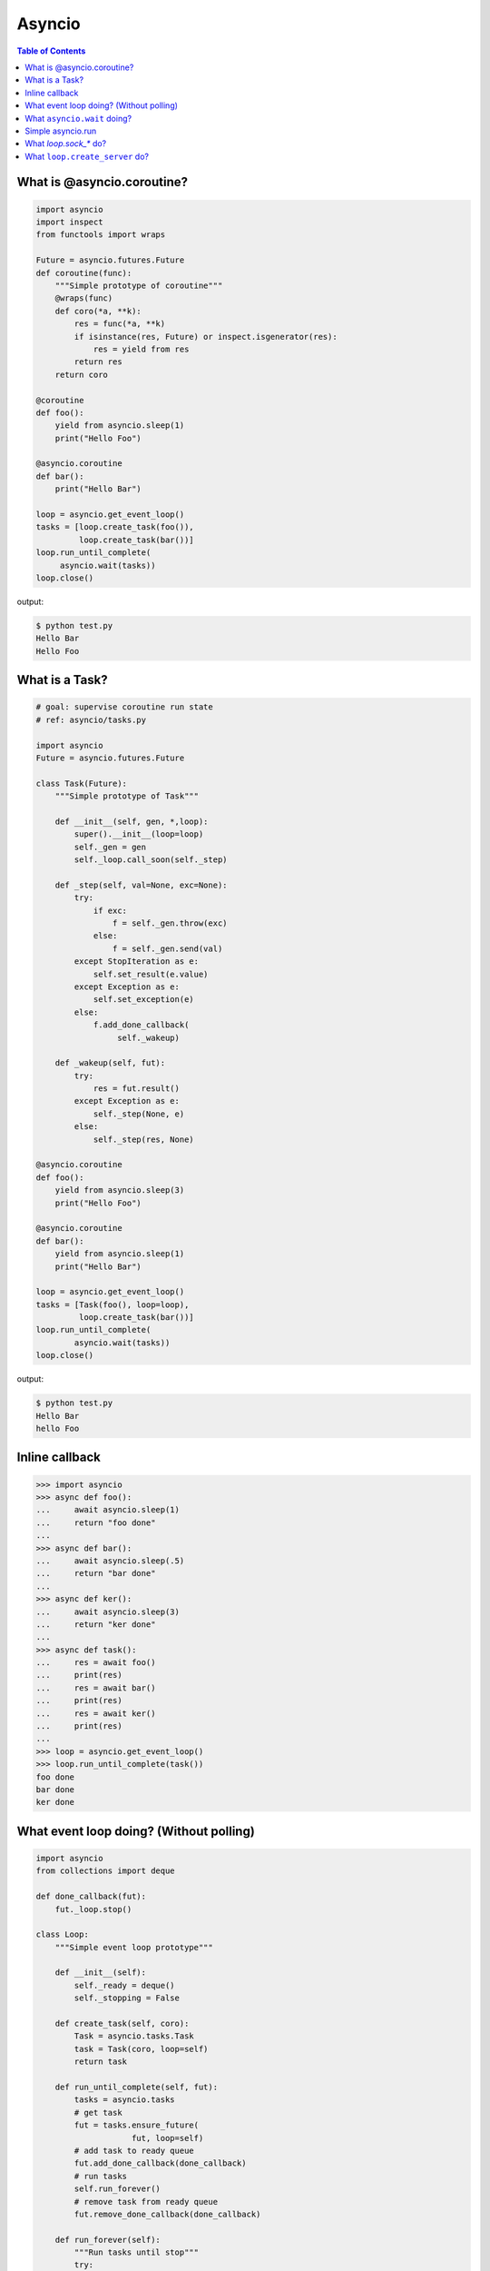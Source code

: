 .. meta::
    :keywords: Python, Python3, Asyncio

Asyncio
=======

.. contents:: Table of Contents
    :backlinks: none


What is @asyncio.coroutine?
---------------------------

.. code-block:: python

    import asyncio
    import inspect
    from functools import wraps

    Future = asyncio.futures.Future
    def coroutine(func):
        """Simple prototype of coroutine"""
        @wraps(func)
        def coro(*a, **k):
            res = func(*a, **k)
            if isinstance(res, Future) or inspect.isgenerator(res):
                res = yield from res
            return res
        return coro

    @coroutine
    def foo():
        yield from asyncio.sleep(1)
        print("Hello Foo")

    @asyncio.coroutine
    def bar():
        print("Hello Bar")

    loop = asyncio.get_event_loop()
    tasks = [loop.create_task(foo()),
             loop.create_task(bar())]
    loop.run_until_complete(
         asyncio.wait(tasks))
    loop.close()

output:

.. code-block:: console

    $ python test.py
    Hello Bar
    Hello Foo


What is a Task?
---------------

.. code-block:: python

    # goal: supervise coroutine run state
    # ref: asyncio/tasks.py

    import asyncio
    Future = asyncio.futures.Future

    class Task(Future):
        """Simple prototype of Task"""

        def __init__(self, gen, *,loop):
            super().__init__(loop=loop)
            self._gen = gen
            self._loop.call_soon(self._step)

        def _step(self, val=None, exc=None):
            try:
                if exc:
                    f = self._gen.throw(exc)
                else:
                    f = self._gen.send(val)
            except StopIteration as e:
                self.set_result(e.value)
            except Exception as e:
                self.set_exception(e)
            else:
                f.add_done_callback(
                     self._wakeup)

        def _wakeup(self, fut):
            try:
                res = fut.result()
            except Exception as e:
                self._step(None, e)
            else:
                self._step(res, None)

    @asyncio.coroutine
    def foo():
        yield from asyncio.sleep(3)
        print("Hello Foo")

    @asyncio.coroutine
    def bar():
        yield from asyncio.sleep(1)
        print("Hello Bar")

    loop = asyncio.get_event_loop()
    tasks = [Task(foo(), loop=loop),
             loop.create_task(bar())]
    loop.run_until_complete(
            asyncio.wait(tasks))
    loop.close()

output:

.. code-block:: console

    $ python test.py
    Hello Bar
    hello Foo

Inline callback
---------------

.. code-block:: python

    >>> import asyncio
    >>> async def foo():
    ...     await asyncio.sleep(1)
    ...     return "foo done"
    ...
    >>> async def bar():
    ...     await asyncio.sleep(.5)
    ...     return "bar done"
    ...
    >>> async def ker():
    ...     await asyncio.sleep(3)
    ...     return "ker done"
    ...
    >>> async def task():
    ...     res = await foo()
    ...     print(res)
    ...     res = await bar()
    ...     print(res)
    ...     res = await ker()
    ...     print(res)
    ...
    >>> loop = asyncio.get_event_loop()
    >>> loop.run_until_complete(task())
    foo done
    bar done
    ker done


What event loop doing? (Without polling)
----------------------------------------

.. code-block:: python

    import asyncio
    from collections import deque

    def done_callback(fut):
        fut._loop.stop()

    class Loop:
        """Simple event loop prototype"""

        def __init__(self):
            self._ready = deque()
            self._stopping = False

        def create_task(self, coro):
            Task = asyncio.tasks.Task
            task = Task(coro, loop=self)
            return task

        def run_until_complete(self, fut):
            tasks = asyncio.tasks
            # get task
            fut = tasks.ensure_future(
                        fut, loop=self)
            # add task to ready queue
            fut.add_done_callback(done_callback)
            # run tasks
            self.run_forever()
            # remove task from ready queue
            fut.remove_done_callback(done_callback)

        def run_forever(self):
            """Run tasks until stop"""
            try:
                while True:
                    self._run_once()
                    if self._stopping:
                        break
            finally:
                self._stopping = False

        def call_soon(self, cb, *args):
            """Append task to ready queue"""
            self._ready.append((cb, args))
        def call_exception_handler(self, c):
            pass

        def _run_once(self):
            """Run task at once"""
            ntodo = len(self._ready)
            for i in range(ntodo):
                t, a = self._ready.popleft()
                t(*a)

        def stop(self):
            self._stopping = True

        def close(self):
            self._ready.clear()

        def get_debug(self):
            return False

    @asyncio.coroutine
    def foo():
        print("Foo")

    @asyncio.coroutine
    def bar():
        print("Bar")

    loop = Loop()
    tasks = [loop.create_task(foo()),
             loop.create_task(bar())]
    loop.run_until_complete(
            asyncio.wait(tasks))
    loop.close()

output:

.. code-block:: console

    $ python test.py
    Foo
    Bar


What ``asyncio.wait`` doing?
-----------------------------

.. code-block:: python

    import asyncio

    async def wait(fs, loop=None):
        fs = {asyncio.ensure_future(_) for _ in set(fs)}
        if loop is None:
            loop = asyncio.get_event_loop()

        waiter = loop.create_future()
        counter = len(fs)

        def _on_complete(f):
            nonlocal counter
            counter -= 1
            if counter <= 0 and not waiter.done():
                 waiter.set_result(None)

        for f in fs:
            f.add_done_callback(_on_complete)

        # wait all tasks done
        await waiter

        done, pending = set(), set()
        for f in fs:
            f.remove_done_callback(_on_complete)
            if f.done():
                done.add(f)
            else:
                pending.add(f)
        return done, pending

    async def slow_task(n):
        await asyncio.sleep(n)
        print('sleep "{}" sec'.format(n))

    loop = asyncio.get_event_loop()

    try:
        print("---> wait")
        loop.run_until_complete(
                wait([slow_task(_) for _ in range(1,3)]))
        print("---> asyncio.wait")
        loop.run_until_complete(
                asyncio.wait([slow_task(_) for _ in range(1,3)]))
    finally:
        loop.close()

output:

.. code-block:: bash

    ---> wait
    sleep "1" sec
    sleep "2" sec
    ---> asyncio.wait
    sleep "1" sec
    sleep "2" sec

Simple asyncio.run
-------------------

.. code-block:: python

    >>> import asyncio
    >>> async def getaddrinfo(host, port):
    ...     loop = asyncio.get_event_loop()
    ...     return (await loop.getaddrinfo(host, port))
    ...
    >>> def run(main):
    ...     loop = asyncio.new_event_loop()
    ...     asyncio.set_event_loop(loop)
    ...     return loop.run_until_complete(main)
    ...
    >>> ret = run(getaddrinfo('google.com', 443))
    >>> ret = asyncio.run(getaddrinfo('google.com', 443))

What `loop.sock_*` do?
-----------------------

.. code-block:: python

    import asyncio
    import socket

    def sock_accept(self, sock, fut=None, registed=False):
        fd = sock.fileno()
        if fut is None:
            fut = self.create_future()
        if registed:
            self.remove_reader(fd)
        try:
            conn, addr = sock.accept()
            conn.setblocking(False)
        except (BlockingIOError, InterruptedError):
            self.add_reader(fd, self.sock_accept, sock, fut, True)
        except Exception as e:
            fut.set_exception(e)
        else:
            fut.set_result((conn, addr))
        return fut

    def sock_recv(self, sock, n , fut=None, registed=False):
        fd = sock.fileno()
        if fut is None:
            fut = self.create_future()
        if registed:
            self.remove_reader(fd)
        try:
            data = sock.recv(n)
        except (BlockingIOError, InterruptedError):
            self.add_reader(fd, self.sock_recv, sock, n ,fut, True)
        except Exception as e:
            fut.set_exception(e)
        else:
            fut.set_result(data)
        return fut

    def sock_sendall(self, sock, data, fut=None, registed=False):
        fd = sock.fileno()
        if fut is None:
            fut = self.create_future()
        if registed:
            self.remove_writer(fd)
        try:
            n = sock.send(data)
        except (BlockingIOError, InterruptedError):
            n = 0
        except Exception as e:
            fut.set_exception(e)
            return
        if n == len(data):
            fut.set_result(None)
        else:
            if n:
                data = data[n:]
            self.add_writer(fd, sock, data, fut, True)
        return fut

    async def handler(loop, conn):
        while True:
            msg = await loop.sock_recv(conn, 1024)
            if msg: await loop.sock_sendall(conn, msg)
            else: break
        conn.close()

    async def server(loop):
        sock = socket.socket(socket.AF_INET, socket.SOCK_STREAM, 0)
        sock.setsockopt(socket.SOL_SOCKET, socket.SO_REUSEADDR, 1)
        sock.setblocking(False)
        sock.bind(('localhost', 9527))
        sock.listen(10)

        while True:
            conn, addr = await loop.sock_accept(sock)
            loop.create_task(handler(loop, conn))

    EventLoop = asyncio.SelectorEventLoop
    EventLoop.sock_accept = sock_accept
    EventLoop.sock_recv = sock_recv
    EventLoop.sock_sendall = sock_sendall
    loop = EventLoop()

    try:
        loop.run_until_complete(server(loop))
    except KeyboardInterrupt:
        pass
    finally:
        loop.close()

output:

.. code-block:: bash

    # console 1
    $ python3 async_sock.py &
    $ nc localhost 9527
    Hello
    Hello

    # console 2
    $ nc localhost 9527
    asyncio
    asyncio


What ``loop.create_server`` do?
--------------------------------

.. code-block:: python

    import asyncio
    import socket

    loop = asyncio.get_event_loop()

    async def create_server(loop, protocol_factory, host,
                            port, *args, **kwargs):
       sock = socket.socket(socket.AF_INET,
                            socket.SOCK_STREAM, 0)
       sock.setsockopt(socket.SOL_SOCKET,
                       socket.SO_REUSEADDR, 1)
       sock.setblocking(False)
       sock.bind((host, port))
       sock.listen(10)
       sockets = [sock]
       server = asyncio.base_events.Server(loop, sockets)
       loop._start_serving(protocol_factory, sock, None, server)

       return server


    class EchoProtocol(asyncio.Protocol):
        def connection_made(self, transport):
            peername = transport.get_extra_info('peername')
            print('Connection from {}'.format(peername))
            self.transport = transport

        def data_received(self, data):
            message = data.decode()
            self.transport.write(data)

    # Equal to: loop.create_server(EchoProtocol,
    #                              'localhost', 5566)
    coro = create_server(loop, EchoProtocol, 'localhost', 5566)
    server = loop.run_until_complete(coro)

    try:
        loop.run_forever()
    finally:
        server.close()
        loop.run_until_complete(server.wait_closed())
        loop.close()

output:

.. code-block:: bash

    # console1
    $ nc localhost 5566
    Hello
    Hello

    # console2
    $ nc localhost 5566
    asyncio
    asyncio
